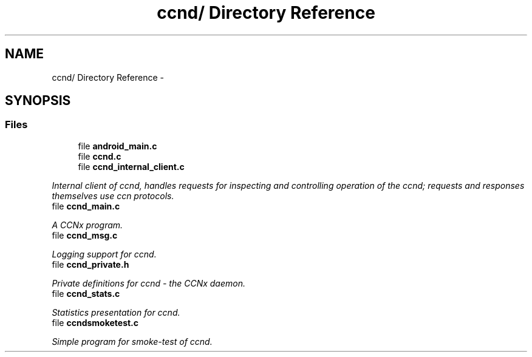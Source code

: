 .TH "ccnd/ Directory Reference" 3 "19 May 2013" "Version 0.7.2" "Content-Centric Networking in C" \" -*- nroff -*-
.ad l
.nh
.SH NAME
ccnd/ Directory Reference \- 
.SH SYNOPSIS
.br
.PP
.SS "Files"

.in +1c
.ti -1c
.RI "file \fBandroid_main.c\fP"
.br
.ti -1c
.RI "file \fBccnd.c\fP"
.br
.ti -1c
.RI "file \fBccnd_internal_client.c\fP"
.br
.PP

.RI "\fIInternal client of ccnd, handles requests for inspecting and controlling operation of the ccnd; requests and responses themselves use ccn protocols. \fP"
.ti -1c
.RI "file \fBccnd_main.c\fP"
.br
.PP

.RI "\fIA CCNx program. \fP"
.ti -1c
.RI "file \fBccnd_msg.c\fP"
.br
.PP

.RI "\fILogging support for ccnd. \fP"
.ti -1c
.RI "file \fBccnd_private.h\fP"
.br
.PP

.RI "\fIPrivate definitions for ccnd - the CCNx daemon. \fP"
.ti -1c
.RI "file \fBccnd_stats.c\fP"
.br
.PP

.RI "\fIStatistics presentation for ccnd. \fP"
.ti -1c
.RI "file \fBccndsmoketest.c\fP"
.br
.PP

.RI "\fISimple program for smoke-test of ccnd. \fP"
.in -1c
